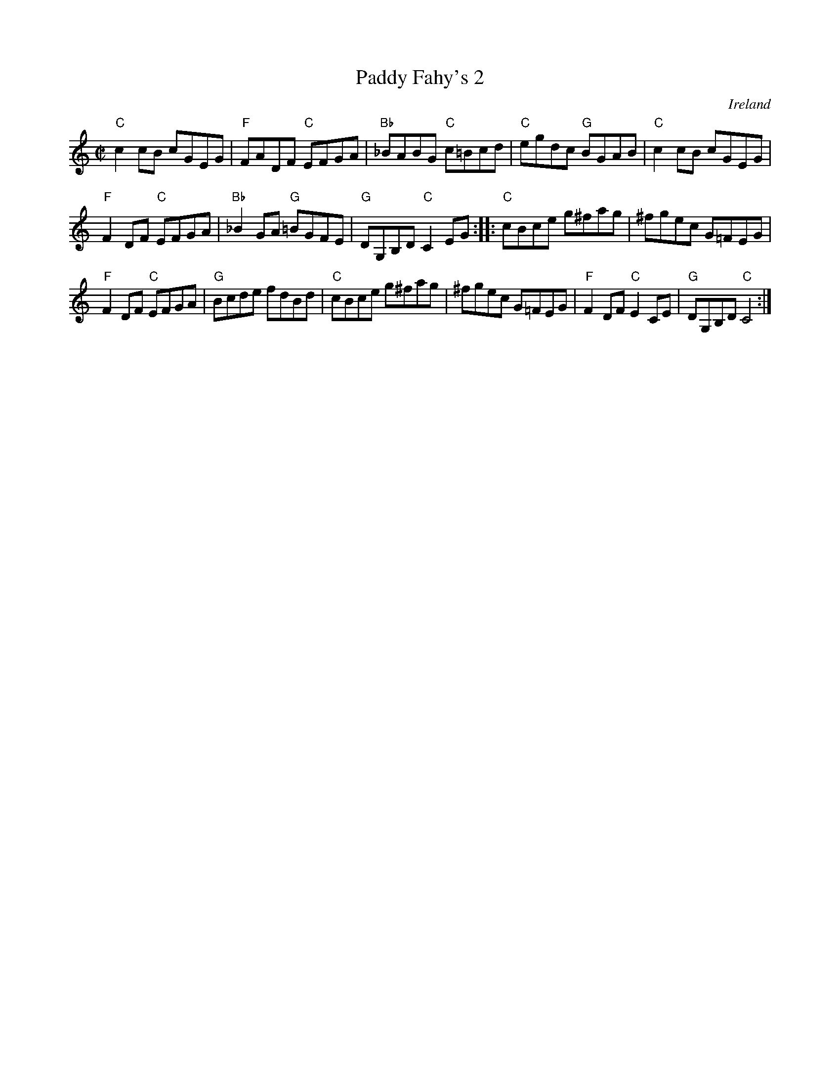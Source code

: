 X:233
T:Paddy Fahy's 2
R:Reel
O:Ireland
S:Richard Robinson's web page/abc file
Z:Transcription:Richard Robinson(?), Chords:Mike Long
M:C|
L:1/8
K:C
"C"c2cB cGEG| "F"FADF "C"EFGA| "Bb"_BABG "C"c=Bcd|"C"egdc "G"BGAB|\
"C"c2cB cGEG|
"F"F2DF "C"EFGA|"Bb"_B2GA "G"=BGFE|"G"DG,B,D "C"C2EG:|\
|:"C"cBce g^fag|^fgec G=FEG|
"F"F2DF "C"EFGA|"G"Bcde fdBd|\
"C"cBce g^fag|^fgec G=FEG| "F"F2DF "C"E2CE|"G"DG,B,D "C"C4:|
